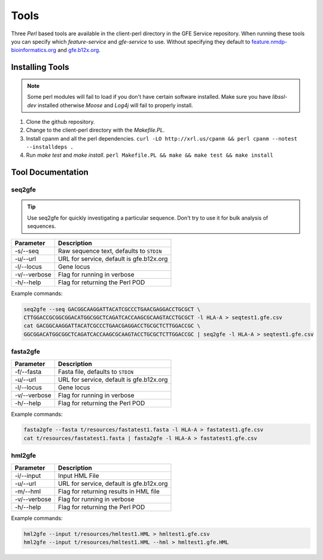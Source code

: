 Tools
=====

Three `Perl` based tools are available in the client-perl directory in the GFE Service repository. 
When running these tools you can specify which `feature-service` and `gfe-service` to use. 
Without specifying they default to `feature.nmdp-bioinformatics.org`_ and `gfe.b12x.org`_.

.. _feature.nmdp-bioinformatics.org: http://feature.nmdp-bioinformatics.org
.. _gfe.b12x.org: ttps://gfe.b12x.org

Installing Tools
--------------------------------
.. note:: Some perl modules will fail to load if you don't have certain software installed. Make sure you have `libssl-dev` installed otherwise *Moose* and *Log4j* will fail to properly install.

1) Clone the github repository. 

2) Change to the client-perl directory with the `Makefile.PL`. 

3) Install cpanm and all the perl dependencies. ``curl -LO http://xrl.us/cpanm && perl cpanm --notest --installdeps .``

4) Run `make test` and `make install`. ``perl Makefile.PL && make && make test && make install``


Tool Documentation
--------------------------------


seq2gfe
~~~~~~~

.. tip:: Use seq2gfe for quickly investigating a particular sequence. Don't try to use it for bulk analysis of sequences.

+---------------+------------------------------------------+
| **Parameter** | **Description**                          | 
+---------------+------------------------------------------+
| -s/--seq      | Raw sequence text, defaults to ``STDIN`` |
+---------------+------------------------------------------+
| -u/--url      | URL for service, default is gfe.b12x.org |
+---------------+------------------------------------------+
| -l/--locus    | Gene locus                               | 
+---------------+------------------------------------------+
| -v/--verbose  | Flag for running in verbose              | 
+---------------+------------------------------------------+
| -h/--help     | Flag for returning the Perl POD          | 
+---------------+------------------------------------------+

Example commands:

.. code-block:: shell

	seq2gfe --seq GACGGCAAGGATTACATCGCCCTGAACGAGGACCTGCGCT \
	CTTGGACCGCGGCGGACATGGCGGCTCAGATCACCAAGCGCAAGTACCTGCGCT -l HLA-A > seqtest1.gfe.csv
	cat GACGGCAAGGATTACATCGCCCTGAACGAGGACCTGCGCTCTTGGACCGC \
	GGCGGACATGGCGGCTCAGATCACCAAGCGCAAGTACCTGCGCTCTTGGACCGC | seq2gfe -l HLA-A > seqtest1.gfe.csv


fasta2gfe
~~~~~~~~~~~~~~

+---------------+------------------------------------------+
| **Parameter** | **Description**                          | 
+---------------+------------------------------------------+
| -f/--fasta    | Fasta file, defaults to ``STDIN``        |
+---------------+------------------------------------------+
| -u/--url      | URL for service, default is gfe.b12x.org |
+---------------+------------------------------------------+
| -l/--locus    | Gene locus                               | 
+---------------+------------------------------------------+
| -v/--verbose  | Flag for running in verbose              | 
+---------------+------------------------------------------+
| -h/--help     | Flag for returning the Perl POD          | 
+---------------+------------------------------------------+

Example commands:

.. code-block:: shell

	fasta2gfe --fasta t/resources/fastatest1.fasta -l HLA-A > fastatest1.gfe.csv
	cat t/resources/fastatest1.fasta | fasta2gfe -l HLA-A > fastatest1.gfe.csv


hml2gfe
~~~~~~~~~~~~~~

+---------------+------------------------------------------+
| **Parameter** | **Description**                          | 
+---------------+------------------------------------------+
| -i/--input    | Input HML File                           |
+---------------+------------------------------------------+
| -u/--url      | URL for service, default is gfe.b12x.org |
+---------------+------------------------------------------+
| -m/--hml      | Flag for returning results in HML file   | 
+---------------+------------------------------------------+
| -v/--verbose  | Flag for running in verbose              | 
+---------------+------------------------------------------+
| -h/--help     | Flag for returning the Perl POD          | 
+---------------+------------------------------------------+

Example commands:

.. code-block:: shell

	hml2gfe --input t/resources/hmltest1.HML > hmltest1.gfe.csv
	hml2gfe --input t/resources/hmltest1.HML --hml > hmltest1.gfe.HML

